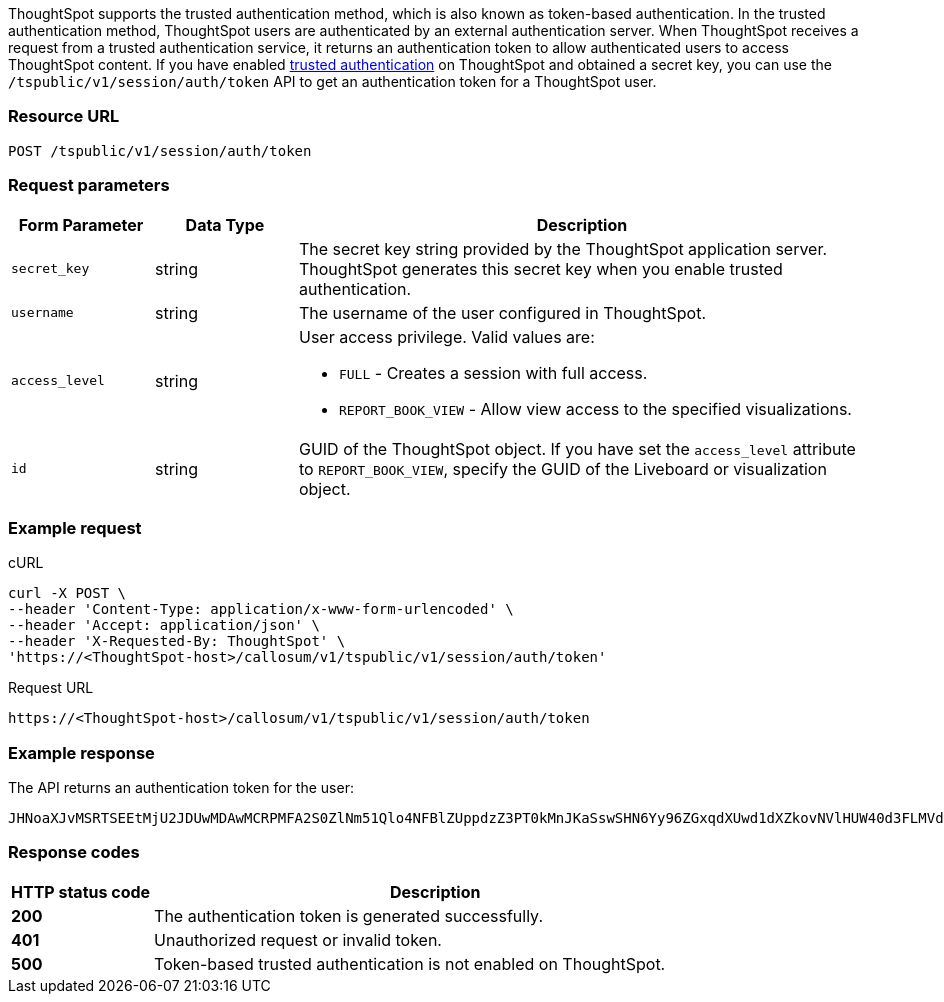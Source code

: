 ThoughtSpot supports the trusted authentication method, which is also known as token-based authentication. In the trusted authentication method, ThoughtSpot users are authenticated by an external authentication server.
When ThoughtSpot receives a request from a trusted authentication service, it returns an authentication token to allow authenticated users to access ThoughtSpot content.
If you have enabled xref:trusted-authentication.adoc#trusted-auth-enable[trusted authentication] on ThoughtSpot and obtained a secret key, you can use the `/tspublic/v1/session/auth/token` API to get an authentication token for a ThoughtSpot user.

=== Resource URL
----
POST /tspublic/v1/session/auth/token
----
=== Request parameters

[width="100%" cols="1,1,4"]
[options='header']
|====
|Form Parameter|Data Type|Description
|`secret_key`|string|The secret key string provided by the ThoughtSpot application server. ThoughtSpot generates this secret key when you enable trusted authentication.
|`username`|string|The username of the user configured in ThoughtSpot.
|`access_level`|string a|User access privilege. Valid values are:

* `FULL` - Creates a session with full access.
* `REPORT_BOOK_VIEW` - Allow view access to the specified visualizations.
|`id`|string|GUID of the ThoughtSpot object. If you have set the `access_level` attribute to `REPORT_BOOK_VIEW`, specify the GUID of the Liveboard or visualization object.
|====

=== Example request

.cURL
[source, cURL]
----
curl -X POST \
--header 'Content-Type: application/x-www-form-urlencoded' \
--header 'Accept: application/json' \
--header 'X-Requested-By: ThoughtSpot' \
'https://<ThoughtSpot-host>/callosum/v1/tspublic/v1/session/auth/token'
----

.Request URL
----
https://<ThoughtSpot-host>/callosum/v1/tspublic/v1/session/auth/token
----

=== Example response
The API returns an authentication token for the user:

----
JHNoaXJvMSRTSEEtMjU2JDUwMDAwMCRPMFA2S0ZlNm51Qlo4NFBlZUppdzZ3PT0kMnJKaSswSHN6Yy96ZGxqdXUwd1dXZkovNVlHUW40d3FLMVdBT3hYVVgxaz0
----
=== Response codes

[options="header", cols="1,4"]
|===
|HTTP status code|Description
|**200**|The authentication token is generated successfully.
|**401**|Unauthorized request or invalid token.
|**500**|Token-based trusted authentication is not enabled on ThoughtSpot.
|===
